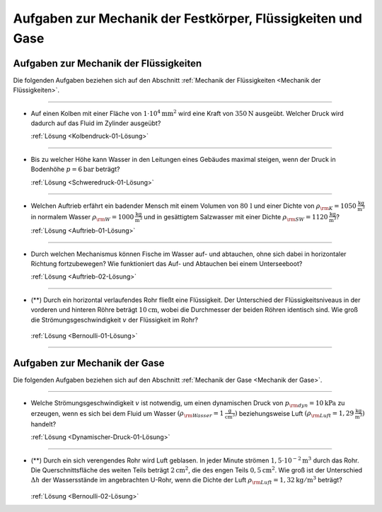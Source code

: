 .. _Aufgaben zu Mechanik der Festkörper, Flüssigkeiten und Gase:

Aufgaben zur Mechanik der Festkörper, Flüssigkeiten und Gase
============================================================

.. _Aufgaben zur Mechanik der Flüssigkeiten:

Aufgaben zur Mechanik der Flüssigkeiten
---------------------------------------

Die folgenden Aufgaben beziehen sich auf den Abschnitt :ref:`Mechanik der
Flüssigkeiten <Mechanik der Flüssigkeiten>`.

----

.. _Kolbendruck-01:

* Auf einen Kolben mit einer Fläche von :math:`\unit[1 \cdot 10^4]{mm^2}` wird
  eine Kraft von :math:`\unit[350]{N}` ausgeübt. Welcher Druck wird dadurch auf
  das Fluid im Zylinder ausgeübt?

  :ref:`Lösung <Kolbendruck-01-Lösung>`

----

.. _Schweredruck-01:

* Bis zu welcher Höhe kann Wasser in den Leitungen eines Gebäudes maximal
  steigen, wenn der Druck in Bodenhöhe :math:`p = \unit[6]{bar}` beträgt?

  :ref:`Lösung <Schweredruck-01-Lösung>`

----

.. _Auftrieb-01:

* Welchen Auftrieb erfährt ein badender Mensch mit einem Volumen von
  :math:`\unit[80\,]{l}` und einer Dichte von :math:`\rho _{\rm{K}} =
  \unit[1050]{\frac{kg}{m^3}}` in normalem Wasser :math:`\rho _{\rm{W}} =
  \unit[1000]{\frac{kg}{m^3}}` und in gesättigtem Salzwasser mit einer Dichte
  :math:`\rho _{\rm{SW}} = \unit[1120]{\frac{kg}{m^3}}`?

  :ref:`Lösung <Auftrieb-01-Lösung>`

----

.. _Auftrieb-02:

* Durch welchen Mechanismus können Fische im Wasser auf- und abtauchen, ohne
  sich dabei in horizontaler Richtung fortzubewegen? Wie funktioniert das Auf-
  und Abtauchen bei einem Unterseeboot?

  :ref:`Lösung <Auftrieb-02-Lösung>`

----

.. _Bernoulli-01:

* (**) Durch ein horizontal verlaufendes Rohr fließt eine Flüssigkeit. Der
  Unterschied der Flüssigkeitsniveaus in der vorderen und hinteren Röhre
  beträgt :math:`\unit[10]{cm}`, wobei die Durchmesser der beiden Röhren
  identisch sind. Wie groß die Strömungsgeschwindigkeit :math:`v` der
  Flüssigkeit im Rohr?

  .. figure:: ../../pics/mechanik/festkoerper-fluessigkeiten-und-gase/druckmessung-statisch-dynamisch.png
      :align: center
      :width: 60%

  :ref:`Lösung <Bernoulli-01-Lösung>`

----



.. _Aufgaben zur Mechanik der Gase:

Aufgaben zur Mechanik der Gase
------------------------------

Die folgenden Aufgaben beziehen sich auf den Abschnitt :ref:`Mechanik der
Gase <Mechanik der Gase>`.

----

.. _Dynamischer-Druck-01:

* Welche Strömungsgeschwindigkeit :math:`v` ist notwendig, um einen dynamischen
  Druck von :math:`p _{\rm{dyn}} = \unit[10]{kPa}` zu erzeugen, wenn es sich bei
  dem Fluid um Wasser :math:`(\rho _{\rm{Wasser}}= \unit[1]{\frac{g}{cm^3}})`
  beziehungsweise Luft :math:`(\rho _{\rm{Luft}} = \unit[1,29]{\frac{kg}{m^3}})`
  handelt?

  :ref:`Lösung <Dynamischer-Druck-01-Lösung>`

.. * Luft mit einer Dichte von :math:`\rho = \unit[1,25]{\frac{kg}{m^3}}`
  .. durchläuft den in der folgenden Abbildung dargestellten Diffusor. Der
  .. Durchmesser der Eintrittsöffnung ist :math:`d_1`, die Strömungsgesch betraegt
  .. dabei :math:`v_1`. Der Durchmesser der Ausgangsöffnung ist :math:`d_2`. Wie
  .. groß ist die Geschwindigkeit :math:`v_2` der ausströmenden Luft?

.. .. math::

----

.. _Bernoulli-02:

* (**) Durch ein sich verengendes Rohr wird Luft geblasen. In jeder Minute
  strömen :math:`\unit[1,5 \cdot 10 ^{-2}]{m^3}` durch das Rohr. Die
  Querschnittsfläche des weiten Teils beträgt :math:`\unit[2]{cm^2}`, die des
  engen Teils :math:`\unit[0,5]{cm^2}`. Wie groß ist der Unterschied
  :math:`\Delta h` der Wassersstände im angebrachten U-Rohr, wenn die Dichte der
  Luft :math:`\rho _{\rm{Luft}} = \unit[1,32]{kg/m^3}` beträgt?

  .. figure:: ../../pics/mechanik/festkoerper-fluessigkeiten-und-gase/druckmessung-venturi-rohr.png
      :align: center
      :width: 50%

  :ref:`Lösung <Bernoulli-02-Lösung>`


..  Wie ändert sich der Gefäßwiderstand bei Halbierung des Kapillardurchmessers?
..  Diskutieren Sie die Folgen der Arterienverkalkung!

..  Welche Wirkung auf den Widerstand hat die Ersetzung einer Kapillare vom Radius r
..  durch eine Parallelschaltung von 2 Kapillaren mit den Radien r/2 und gleichen
..  Längen?

..  Berechnen Sie den Strömungswiderstand (in Pas/m) des Blutkreislaufs, den
..  sogenannten totalen peripheren Widerstand TPR (total peripherical resistance).
..  i = 80cm /s; ∆ p = 1,33 \cdot 10 Pa (mittlere Druckdifferenz zwischen linker Kammer und
..  rechtem Vorhof)

..  Wie groß ist die Reynoldszahl in der Aorta für die mittlere Blutgeschwindigkeit
..  v mittel = 40cm/s und die maximale systolische Geschwindigkeit v max = 120cm/s.
..  Welche Strömungsart erwarten Sie? Von welcher Blutgeschwindigkeit an gibt es
..  sicher turbulente Strömung? r Aorta = 1,2cm; ρ Vollblut = 1,06g/cm

.. raw:: latex

    \rule{\linewidth}{0.5pt}

.. raw:: html

    <hr/>

.. only:: html

    :ref:`Zurück zum Skript <Mechanik der Festkörper, Flüssigkeiten und Gase>`


